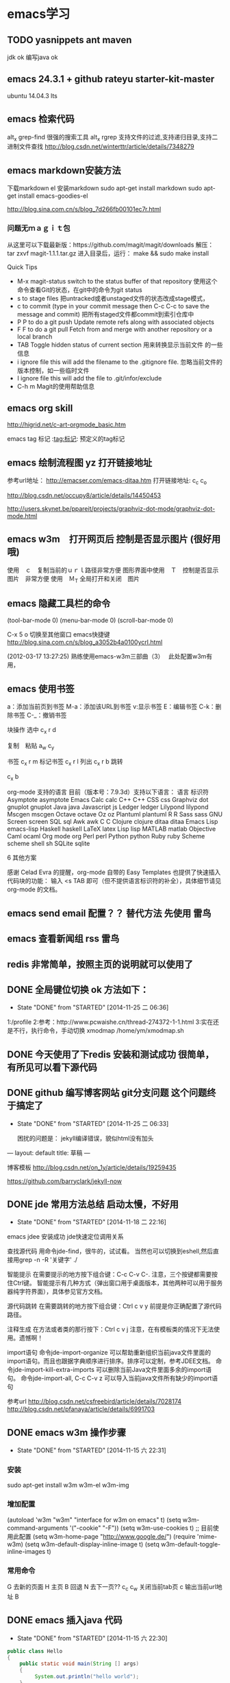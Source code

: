 * emacs学习
** TODO yasnippets ant maven 
   jdk ok
   编写java ok

** emacs 24.3.1 + github rateyu starter-kit-master
ubuntu 14.04.3 lts

** emacs 检索代码
alt_x grep-find 很强的搜索工具
alt_x rgrep 支持文件的过滤,支持递归目录,支持二进制文件查找
http://blog.csdn.net/winterttr/article/details/7348279

** emacs markdown安装方法
下载markdown el
安装markdown
sudo apt-get install markdown
sudo apt-get install emacs-goodies-el

http://blog.sina.com.cn/s/blog_7d266fb00101ec7r.html
*** 问题无ｍａｇｉｔ包
从这里可以下载最新版：https://github.com/magit/magit/downloads
解压：
 tar zxvf magit-1.1.1.tar.gz
进入目录后，运行：
make && sudo make install

Quick Tips

   * M-x magit-status switch to the status buffer of that repository
     使用这个命令查看Git的状态，在git中的命令为git status
   * s to stage files 把untracked或者unstaged文件的状态改成stage模式，
   * c to commit (type in your commit message then C-c C-c to save
     the message and commit)  把所有staged文件都commit到索引仓库中
   * P P to do a git push Update remote refs along with associated
     objects
   * F F to do a git pull Fetch from and merge with another
     repository or a local branch
   * TAB  Toggle hidden status of current section 用来转换显示当前文件
     的一些信息
   * i ignore file this will add the filename to the .gitignore
     file. 忽略当前文件的版本控制，如一些临时文件
   * I ignore file this will add the file to .git/infor/exclude
   * C-h m Magit的使用帮助信息


** emacs org skill

http://higrid.net/c-art-orgmode_basic.htm

emacs tag 标记  :tag:标记:
预定义的tag标记

** emacs 绘制流程图 yz 打开链接地址
参考url地址：
http://emacser.com/emacs-ditaa.htm
打开链接地址: c_c c_o

http://blog.csdn.net/occupy8/article/details/14450453

http://users.skynet.be/ppareit/projects/graphviz-dot-mode/graphviz-dot-mode.html


** emacs w3m　打开网页后 控制是否显示图片 (很好用哦)
使用　ｃ　复制当前的ｕｒｌ路径非常方便
图形界面中使用　Ｔ　控制是否显示图片　非常方便
使用　Ｍ_T 全局打开和关闭　图片



** emacs 隐藏工具栏的命令
(tool-bar-mode 0)  
(menu-bar-mode 0)  
(scroll-bar-mode 0)  


C-x 5 o 切换至其他窗口
emacs快捷键
http://blog.sina.com.cn/s/blog_a3052b4a0100ycrl.html

(2012-03-17 13:27:25)
 熟练使用emacs-w3m三部曲（3）　
 此处配置w3m有用，
** emacs 使用书签
a：添加当前页到书签
M-a：添加该URL到书签
v:显示书签
E：编辑书签
C-k：删除书签
C-_：撤销书签

块操作
选中
c_x r d

复制　粘贴
a_w c_y

书签
c_x r m 标记书签
c_x r l 列出
c_x r b 跳转


c_x b

 org-mode 支持的语言
目前（版本号：7.9.3d）支持以下语言：
语言	标识符
Asymptote	asymptote
Emacs Calc	calc
C++	C++
CSS	css
Graphviz	dot
gnuplot	gnuplot
Java	java
Javascript	js
Ledger	ledger
Lilypond	lilypond
Mscgen	mscgen
Octave	octave
Oz	oz
Plantuml	plantuml
R	R
Sass	sass
GNU Screen	screen
SQL	sql
Awk	awk
C	C
Clojure	clojure
ditaa	ditaa
Emacs Lisp	emacs-lisp
Haskell	haskell
LaTeX	latex
Lisp	lisp
MATLAB	matlab
Objective Caml	ocaml
Org mode	org
Perl	perl
Python	python
Ruby	ruby
Scheme	scheme
shell	sh
SQLite	sqlite

6 其他方案

感谢 Celad Evra 的提醒，org-mode 自带的 Easy Templates 也提供了快速插入代码块的功能： 输入 <s TAB 即可（但不提供语言标识符的补全），具体细节请见 org-mode 的文档。


** emacs send email 配置？？ 替代方法 先使用 *雷鸟*
** emacs 查看新闻组 rss  *雷鸟*
** redis 非常简单，按照主页的说明就可以使用了

** DONE 全局键位切换 ok  方法如下：
   CLOSED: [2014-11-25 二 06:36]
   - State "DONE"       from "STARTED"    [2014-11-25 二 06:36]
   1:/profile
   2:参考：http://www.pcwaishe.cn/thread-274372-1-1.html
   3:实在还是不行，执行命令，手动切换 xmodmap /home/ym/xmodmap.sh
** DONE 今天使用了下redis 安装和测试成功 很简单，有所见可以看下源代码
** DONE github 编写博客网站 git分支问题 这个问题终于搞定了
   CLOSED: [2014-11-25 二 06:33]
   - State "DONE"       from "STARTED"    [2014-11-25 二 06:33]

     困扰的问题是：
     jekyll编译错误，貌似html没有加头
---
layout: default
title: 草稿
---

     

   博客模板
http://blog.csdn.net/on_1y/article/details/19259435

https://github.com/barryclark/jekyll-now
** DONE jde 常用方法总结 启动太慢，不好用
   CLOSED: [2014-11-18 二 22:16]
   - State "DONE"       from "STARTED"    [2014-11-18 二 22:16]
   emacs jdee 安装成功 jde快速定位调用关系

   查找源代码
用命令jde-find，很牛的，试试看。
当然也可以切换到eshell,然后直接用grep -n -R '关键字' ./

   智能提示
在需要提示的地方按下组合键：C-c C-v C-. 注意，三个按键都需要按住Ctrl键。
智能提示有几种方式（弹出窗口用于桌面版本，其他两种可以用于服务器纯字符界面），具体参见官方文档。

   源代码跳转
在需要跳转的地方按下组合键：Ctrl c v y
前提是你正确配置了源代码路径。

   注释生成
在方法或者类的那行按下：Ctrl c v j
注意，在有模板类的情况下无法使用。遗憾啊！

   import语句
命令jde-import-organize 可以帮助重新组织当前java文件里面的import语句。而且也跟据字典顺序进行排序。排序可以定制，参考JDEE文档。
命令jde-import-kill-extra-imports 可以删除当前Java文件里面多余的import语句。
命令jde-import-all, C-c C-v z 可以导入当前java文件所有缺少的import语句
   
参考url
http://blog.csdn.net/csfreebird/article/details/7028174
http://blog.csdn.net/pfanaya/article/details/6991703
** DONE emacs w3m 操作步骤
   CLOSED: [2014-11-15 六 22:31]
   - State "DONE"       from "STARTED"    [2014-11-15 六 22:31]
*** 安装
sudo apt-get install w3m w3m-el w3m-img

*** 增加配置
(autoload 'w3m "w3m" "interface for w3m on emacs" t)
(setq w3m-command-arguments '("-cookie" "-F"))
(setq w3m-use-cookies t)
;; 目前使用此配置
(setq w3m-home-page "http://www.google.de/")
(require 'mime-w3m)
(setq w3m-default-display-inline-image t)
(setq w3m-default-toggle-inline-images t)

*** 常用命令
G 去新的页面
H 主页
B 回退
N 去下一页??
c_c c_w 关闭当前tab页
c 输出当前url地址 B
** DONE emacs 插入java 代码
   CLOSED: [2014-11-15 六 22:30]
   - State "DONE"       from "STARTED"    [2014-11-15 六 22:30]

#+BEGIN_SRC java
public class Hello
{
    public static void main(String [] args)
    {
         System.out.println("hello world");
    }
}
#+END_SRC


#+BEGIN_SRC c++
int main(int argc, char *argv[])
{
  return 0;
}

#+END_SRC

#+BEGIN_SRC sql
CREATE TABLE [dbo].[TableName] 
(
Id		INT IDENTITY(1,1)		NOT NULL

CONSTRAINT [PK_] PRIMARY KEY CLUSTERED ([Id]) 
)
GO

select * from tablename;

#+END_SRC
** DONE emacs 自动补全磁盘目录 牛人如Steve Purcell ---可以正常使用
   CLOSED: [2014-11-15 六 22:29]
   - State "DONE"       from "STARTED"    [2014-11-15 六 22:29]
** DONE emacs .eamcs.d init.el 配置文件
   CLOSED: [2014-11-15 六 22:30]
   - State "DONE"       from "STARTED"    [2014-11-15 六 22:30]
#+BEGIN_SRC lisp
(tool-bar-mode -1)
(custom-set-variables
 ;; custom-set-variables was added by Custom.
 ;; If you edit it by hand, you could mess it up, so be careful.
 ;; Your init file should contain only one such instance.
 ;; If there is more than one, they won't work right.
 '(custom-enabled-themes (quote (deeper-blue))))
(custom-set-faces
 ;; custom-set-faces was added by Custom.
 ;; If you edit it by hand, you could mess it up, so be careful.
 ;; Your init file should contain only one such instance.
 ;; If there is more than one, they won't work right.
 )

;; 参考 url 说明：     http://github.com/capitaomorte/yasnippet
(add-to-list 'load-path
              "~/.emacs.d/elpa/yasnippet-0.8.0")
(require 'yasnippet)
(yas-global-mode 1)

;; 神的编辑器 
;; 1.作者 snippets   https://github.com/eschulte/emacs24-starter-kit
;; 2.striker         https://github.com/redguardtoo/emacs.d

;; 增加w3m 主页
(setq w3m-home-page "http://www.baidu.com/")
#+END_SRC
** DONE emacs 启动将 caps_lock <--> ctrl_R 放入 /etc/init.d/rc.local (具体参考effective emacs)
   CLOSED: [2014-11-15 六 22:30]
   - State "DONE"       from "STARTED"    [2014-11-15 六 22:30]
xmodmap /home/ym/.xmodmap
** DONE emacs 超级有效的
   CLOSED: [2014-11-15 六 22:30]
   - State "DONE"       from "STARTED"    [2014-11-15 六 22:30]
   effective emacs
   emacs 神 总结
   牛人如Steve Purcell  2.4 版本在ubuntu 14--emacs 2.4 可以正常使用 万岁！！！


